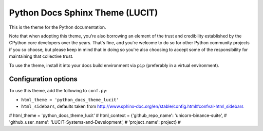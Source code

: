 Python Docs Sphinx Theme (LUCIT)
================================

This is the theme for the Python documentation.

Note that when adopting this theme, you're also borrowing an element of the
trust and credibility established by the CPython core developers over the
years. That's fine, and you're welcome to do so for other Python community
projects if you so choose, but please keep in mind that in doing so you're also
choosing to accept some of the responsibility for maintaining that collective
trust.

To use the theme, install it into your docs build environment via ``pip`` 
(preferably in a virtual environment).


Configuration options
---------------------

To use this theme, add the following to ``conf.py``:

- ``html_theme = 'python_docs_theme_lucit'``

- ``html_sidebars``, defaults taken from http://www.sphinx-doc.org/en/stable/config.html#confval-html_sidebars




# html_theme = 'python_docs_theme_lucit'
# html_context = {'github_repo_name': 'unicorn-binance-suite',
#                 'github_user_name': 'LUCIT-Systems-and-Development',
#                 'project_name': project}
#
